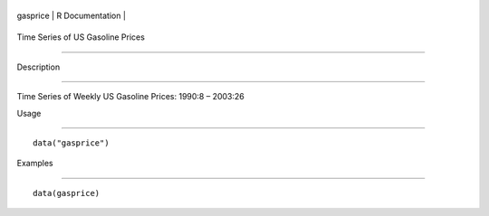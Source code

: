 +------------+-------------------+
| gasprice   | R Documentation   |
+------------+-------------------+

Time Series of US Gasoline Prices
---------------------------------

Description
~~~~~~~~~~~

Time Series of Weekly US Gasoline Prices: 1990:8 – 2003:26

Usage
~~~~~

::

    data("gasprice")

Examples
~~~~~~~~

::

    data(gasprice)
